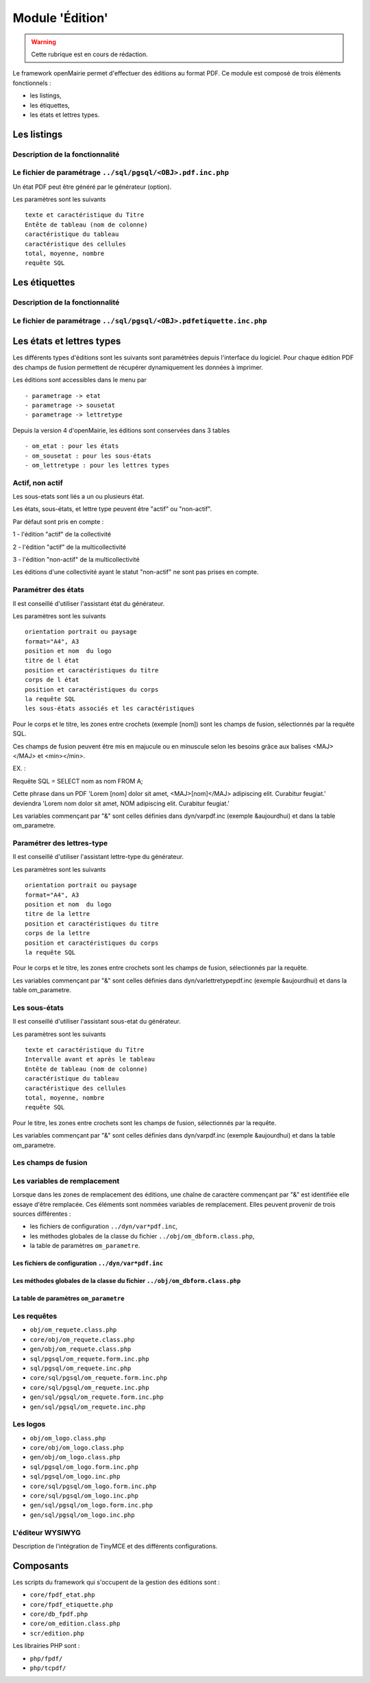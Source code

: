 .. _edition:

################
Module 'Édition'
################


.. warning::

   Cette rubrique est en cours de rédaction.


Le framework openMairie permet d'effectuer des éditions au format PDF. Ce module est composé de trois éléments fonctionnels :

* les listings,
* les étiquettes,
* les états et lettres types.


============
Les listings
============

Description de la fonctionnalité
--------------------------------




Le fichier de paramétrage ``../sql/pgsql/<OBJ>.pdf.inc.php``
------------------------------------------------------------

Un état PDF peut être généré par le générateur (option).

Les paramètres sont les suivants ::

    texte et caractéristique du Titre
    Entête de tableau (nom de colonne)
    caractéristique du tableau
    caractéristique des cellules
    total, moyenne, nombre
    requête SQL



==============
Les étiquettes
==============

Description de la fonctionnalité
--------------------------------



Le fichier de paramétrage ``../sql/pgsql/<OBJ>.pdfetiquette.inc.php``
---------------------------------------------------------------------



==========================
Les états et lettres types
==========================

Les différents types d'éditions sont les suivants 
sont paramétrées depuis l'interface du logiciel. Pour chaque édition PDF des
champs de fusion permettent de récupérer dynamiquement les données à imprimer.

Les éditions sont accessibles dans le menu par ::

    - parametrage -> etat 
    - parametrage -> sousetat
    - parametrage -> lettretype

Depuis la version 4 d'openMairie, les éditions sont conservées dans 3 tables ::

    - om_etat : pour les états  
    - om_sousetat : pour les sous-états
    - om_lettretype : pour les lettres types



Actif, non actif
----------------

Les sous-etats sont liés a un ou plusieurs état.

Les états, sous-états, et lettre type peuvent être "actif" ou "non-actif".

Par défaut sont pris en compte :

1 - l'édition  "actif" de la collectivité

2 - l'édition "actif" de la multicollectivité

3 - l'édition "non-actif" de la multicollectivité


Les éditions d'une collectivité ayant le statut "non-actif" ne sont pas prises
en compte.


Paramétrer des états
--------------------

Il est conseillé d'utiliser l'assistant état du générateur.

Les paramètres sont les suivants ::

    orientation portrait ou paysage
    format="A4", A3
    position et nom  du logo 
    titre de l état
    position et caractéristiques du titre
    corps de l état
    position et caractéristiques du corps
    la requête SQL
    les sous-états associés et les caractéristiques


Pour le corps et le titre, les zones entre crochets (exemple [nom]) sont les
champs de fusion, sélectionnés par la requête SQL. 

Ces champs de fusion peuvent être mis en majucule ou en minuscule selon les 
besoins grâce aux balises <MAJ></MAJ> et  <min></min>.

EX. :

Requête SQL = SELECT nom as nom FROM A;

Cette phrase dans un PDF 
'Lorem [nom] dolor sit amet, <MAJ>[nom]</MAJ> adipiscing elit. Curabitur feugiat.'
deviendra
'Lorem nom dolor sit amet, NOM adipiscing elit. Curabitur feugiat.'

Les variables commençant par "&" sont celles définies dans dyn/varpdf.inc
(exemple &aujourdhui) et dans la table om_parametre.



Paramétrer des lettres-type
---------------------------

Il est conseillé d'utiliser l'assistant lettre-type du générateur.

Les paramètres sont les suivants ::

    orientation portrait ou paysage
    format="A4", A3
    position et nom  du logo 
    titre de la lettre
    position et caractéristiques du titre
    corps de la lettre
    position et caractéristiques du corps
    la requête SQL


Pour le corps et le titre, les zones entre crochets  sont les champs de fusion,
sélectionnés par la requête.

Les variables commençant par "&" sont celles définies dans
dyn/varlettretypepdf.inc (exemple &aujourdhui) et dans la table om_parametre.


Les sous-états
--------------

Il est conseillé d'utiliser l'assistant sous-etat du générateur.

Les paramètres  sont les suivants ::

    texte et caractéristique du Titre
    Intervalle avant et après le tableau
    Entête de tableau (nom de colonne)
    caractéristique du tableau
    caractéristique des cellules
    total, moyenne, nombre
    requête SQL


Pour le titre, les zones entre crochets sont les champs de fusion,
sélectionnés par la requête.

Les variables commençant par "&" sont celles définies dans dyn/varpdf.inc
(exemple &aujourdhui) et dans la table om_parametre.


Les champs de fusion
--------------------




Les variables de remplacement
-----------------------------

Lorsque dans les zones de remplacement des éditions, une chaîne de caractère commençant par "&" est identifiée elle essaye d'être remplacée. Ces éléments sont nommées variables de remplacement. Elles peuvent provenir de trois sources différentes : 

- les fichiers de configuration ``../dyn/var*pdf.inc``,
- les méthodes globales de la classe du fichier ``../obj/om_dbform.class.php``,
- la table de paramètres ``om_parametre``.


Les fichiers de configuration ``../dyn/var*pdf.inc``
====================================================


Les méthodes globales de la classe du fichier ``../obj/om_dbform.class.php``
============================================================================


La table de paramètres ``om_parametre``
=======================================




Les requêtes
------------



- ``obj/om_requete.class.php``
- ``core/obj/om_requete.class.php``
- ``gen/obj/om_requete.class.php``
- ``sql/pgsql/om_requete.form.inc.php``
- ``sql/pgsql/om_requete.inc.php``
- ``core/sql/pgsql/om_requete.form.inc.php``
- ``core/sql/pgsql/om_requete.inc.php``
- ``gen/sql/pgsql/om_requete.form.inc.php``
- ``gen/sql/pgsql/om_requete.inc.php``


Les logos
---------

- ``obj/om_logo.class.php``
- ``core/obj/om_logo.class.php``
- ``gen/obj/om_logo.class.php``
- ``sql/pgsql/om_logo.form.inc.php``
- ``sql/pgsql/om_logo.inc.php``
- ``core/sql/pgsql/om_logo.form.inc.php``
- ``core/sql/pgsql/om_logo.inc.php``
- ``gen/sql/pgsql/om_logo.form.inc.php``
- ``gen/sql/pgsql/om_logo.inc.php``




L'éditeur WYSIWYG
-----------------

Description de l'intégration de TinyMCE et des différents configurations.


==========
Composants
==========

Les scripts du framework qui s'occupent de la gestion des éditions sont :

- ``core/fpdf_etat.php``
- ``core/fpdf_etiquette.php``
- ``core/db_fpdf.php``
- ``core/om_edition.class.php``
- ``scr/edition.php``


Les librairies PHP sont :

- ``php/fpdf/``
- ``php/tcpdf/``

